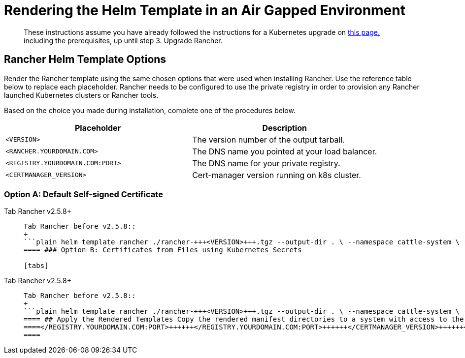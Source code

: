 = Rendering the Helm Template in an Air Gapped Environment

____
These instructions assume you have already followed the instructions for a Kubernetes upgrade on xref:upgrades.adoc[this page,] including the prerequisites, up until step 3. Upgrade Rancher.
____

== Rancher Helm Template Options

Render the Rancher template using the same chosen options that were used when installing Rancher. Use the reference table below to replace each placeholder. Rancher needs to be configured to use the private registry in order to provision any Rancher launched Kubernetes clusters or Rancher tools.

Based on the choice you made during installation, complete one of the procedures below.

|===
| Placeholder | Description

| `<VERSION>`
| The version number of the output tarball.

| `<RANCHER.YOURDOMAIN.COM>`
| The DNS name you pointed at your load balancer.

| `<REGISTRY.YOURDOMAIN.COM:PORT>`
| The DNS name for your private registry.

| `<CERTMANAGER_VERSION>`
| Cert-manager version running on k8s cluster.
|===

=== Option A: Default Self-signed Certificate

[tabs]
====
Tab Rancher v2.5.8+::
+
``` helm template rancher ./rancher-+++<VERSION>+++.tgz --output-dir . \ --no-hooks \ # prevent files for Helm hooks from being generated --namespace cattle-system \ --set hostname=+++<RANCHER.YOURDOMAIN.COM>+++\ --set certmanager.version=+++<CERTMANAGER_VERSION>+++\ --set rancherImage=+++<REGISTRY.YOURDOMAIN.COM:PORT>+++/rancher/rancher \ --set systemDefaultRegistry=+++<REGISTRY.YOURDOMAIN.COM:PORT>+++\ # Set a default private registry to be used in Rancher --set useBundledSystemChart=true # Use the packaged Rancher system charts ```  

Tab Rancher before v2.5.8::
+
```plain helm template rancher ./rancher-+++<VERSION>+++.tgz --output-dir . \ --namespace cattle-system \ --set hostname=+++<RANCHER.YOURDOMAIN.COM>+++\ --set certmanager.version=+++<CERTMANAGER_VERSION>+++\ --set rancherImage=+++<REGISTRY.YOURDOMAIN.COM:PORT>+++/rancher/rancher \ --set systemDefaultRegistry=+++<REGISTRY.YOURDOMAIN.COM:PORT>+++\ # Set a default private registry to be used in Rancher --set useBundledSystemChart=true # Use the packaged Rancher system charts ```  
==== ### Option B: Certificates from Files using Kubernetes Secrets 

[tabs]
====
Tab Rancher v2.5.8+::
+
```plain helm template rancher ./rancher-+++<VERSION>+++.tgz --output-dir . \ --no-hooks \ # prevent files for Helm hooks from being generated --namespace cattle-system \ --set hostname=+++<RANCHER.YOURDOMAIN.COM>+++\ --set rancherImage=+++<REGISTRY.YOURDOMAIN.COM:PORT>+++/rancher/rancher \ --set ingress.tls.source=secret \ --set systemDefaultRegistry=+++<REGISTRY.YOURDOMAIN.COM:PORT>+++\ # Set a default private registry to be used in Rancher --set useBundledSystemChart=true # Use the packaged Rancher system charts ``` If you are using a Private CA signed cert, add `--set privateCA=true` following `--set ingress.tls.source=secret`: ```plain helm template rancher ./rancher-+++<VERSION>+++.tgz --output-dir . \ --no-hooks \ # prevent files for Helm hooks from being generated --namespace cattle-system \ --set hostname=+++<RANCHER.YOURDOMAIN.COM>+++\ --set rancherImage=+++<REGISTRY.YOURDOMAIN.COM:PORT>+++/rancher/rancher \ --set ingress.tls.source=secret \ --set privateCA=true \ --set systemDefaultRegistry=+++<REGISTRY.YOURDOMAIN.COM:PORT>+++\ # Set a default private registry to be used in Rancher --set useBundledSystemChart=true # Use the packaged Rancher system charts ```  

Tab Rancher before v2.5.8::
+
```plain helm template rancher ./rancher-+++<VERSION>+++.tgz --output-dir . \ --namespace cattle-system \ --set hostname=+++<RANCHER.YOURDOMAIN.COM>+++\ --set rancherImage=+++<REGISTRY.YOURDOMAIN.COM:PORT>+++/rancher/rancher \ --set ingress.tls.source=secret \ --set systemDefaultRegistry=+++<REGISTRY.YOURDOMAIN.COM:PORT>+++\ # Set a default private registry to be used in Rancher --set useBundledSystemChart=true # Use the packaged Rancher system charts ``` If you are using a Private CA signed cert, add `--set privateCA=true` following `--set ingress.tls.source=secret`: ```plain helm template rancher ./rancher-+++<VERSION>+++.tgz --output-dir . \ --namespace cattle-system \ --set hostname=+++<RANCHER.YOURDOMAIN.COM>+++\ --set rancherImage=+++<REGISTRY.YOURDOMAIN.COM:PORT>+++/rancher/rancher \ --set ingress.tls.source=secret \ --set privateCA=true \ --set systemDefaultRegistry=+++<REGISTRY.YOURDOMAIN.COM:PORT>+++\ # Set a default private registry to be used in Rancher --set useBundledSystemChart=true # Use the packaged Rancher system charts ```  
==== ## Apply the Rendered Templates Copy the rendered manifest directories to a system with access to the Rancher server cluster and apply the rendered templates. Use `kubectl` to apply the rendered manifests. ```plain kubectl -n cattle-system apply -R -f ./rancher ``` ## Verify the Upgrade Log into Rancher to confirm that the upgrade succeeded. >**Having network issues following upgrade?** > > See [Restoring Cluster Networking](../../../../version-2.0-2.4/getting-started/installation-and-upgrade/install-upgrade-on-a-kubernetes-cluster/upgrades/namespace-migration.md). ## Known Upgrade Issues A list of known issues for each Rancher version can be found in the release notes on [GitHub](https://github.com/rancher/rancher/releases) and on the [Rancher forums.](https://forums.rancher.com/c/announcements/12)+++</REGISTRY.YOURDOMAIN.COM:PORT>++++++</REGISTRY.YOURDOMAIN.COM:PORT>++++++</RANCHER.YOURDOMAIN.COM>++++++</VERSION>++++++</REGISTRY.YOURDOMAIN.COM:PORT>++++++</REGISTRY.YOURDOMAIN.COM:PORT>++++++</RANCHER.YOURDOMAIN.COM>++++++</VERSION></REGISTRY.YOURDOMAIN.COM:PORT>++++++</REGISTRY.YOURDOMAIN.COM:PORT>++++++</RANCHER.YOURDOMAIN.COM>++++++</VERSION>++++++</REGISTRY.YOURDOMAIN.COM:PORT>++++++</REGISTRY.YOURDOMAIN.COM:PORT>++++++</RANCHER.YOURDOMAIN.COM>++++++</VERSION>
====</REGISTRY.YOURDOMAIN.COM:PORT>++++++</REGISTRY.YOURDOMAIN.COM:PORT>++++++</CERTMANAGER_VERSION>++++++</RANCHER.YOURDOMAIN.COM>++++++</VERSION></REGISTRY.YOURDOMAIN.COM:PORT>++++++</REGISTRY.YOURDOMAIN.COM:PORT>++++++</CERTMANAGER_VERSION>++++++</RANCHER.YOURDOMAIN.COM>++++++</VERSION>
====

